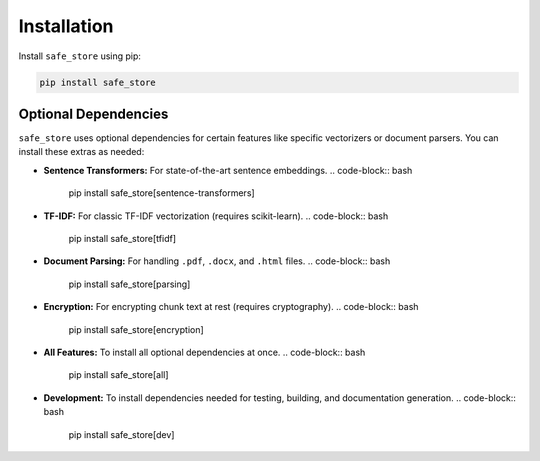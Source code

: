 ============
Installation
============

Install ``safe_store`` using pip:

.. code-block:: bash

   pip install safe_store

Optional Dependencies
---------------------

``safe_store`` uses optional dependencies for certain features like specific vectorizers or document parsers. You can install these extras as needed:

*   **Sentence Transformers:** For state-of-the-art sentence embeddings.
    .. code-block:: bash

       pip install safe_store[sentence-transformers]

*   **TF-IDF:** For classic TF-IDF vectorization (requires scikit-learn).
    .. code-block:: bash

       pip install safe_store[tfidf]

*   **Document Parsing:** For handling ``.pdf``, ``.docx``, and ``.html`` files.
    .. code-block:: bash

       pip install safe_store[parsing]

*   **Encryption:** For encrypting chunk text at rest (requires cryptography).
    .. code-block:: bash

       pip install safe_store[encryption]

*   **All Features:** To install all optional dependencies at once.
    .. code-block:: bash

       pip install safe_store[all]

*   **Development:** To install dependencies needed for testing, building, and documentation generation.
    .. code-block:: bash

       pip install safe_store[dev]
